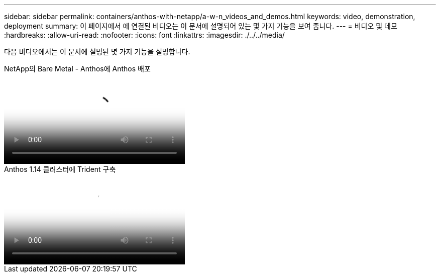 ---
sidebar: sidebar 
permalink: containers/anthos-with-netapp/a-w-n_videos_and_demos.html 
keywords: video, demonstration, deployment 
summary: 이 페이지에서 에 연결된 비디오는 이 문서에 설명되어 있는 몇 가지 기능을 보여 줍니다. 
---
= 비디오 및 데모
:hardbreaks:
:allow-uri-read: 
:nofooter: 
:icons: font
:linkattrs: 
:imagesdir: ./../../media/


[role="lead"]
다음 비디오에서는 이 문서에 설명된 몇 가지 기능을 설명합니다.

.NetApp의 Bare Metal - Anthos에 Anthos 배포
video::a9e5fd88-6bdc-4d23-a4b5-b01200effc06[panopto,width=360]
.Anthos 1.14 클러스터에 Trident 구축
video::8ea4c03a-85e9-4d90-bf3c-afb6011b051c[panopto,width=360]